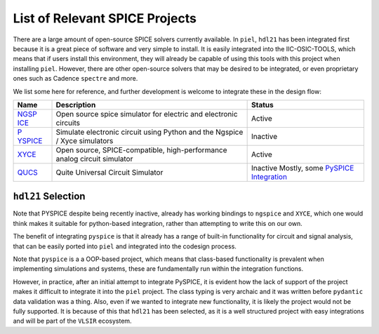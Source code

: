 List of Relevant SPICE Projects
===============================

There are a large amount of open-source SPICE solvers currently
available. In ``piel``, ``hdl21`` has been integrated first because it
is a great piece of software and very simple to install. It is easily
integrated into the IIC-OSIC-TOOLS, which means that if users install
this environment, they will already be capable of using this tools with
this project when installing ``piel``. However, there are other
open-source solvers that may be desired to be integrated, or even
proprietary ones such as Cadence ``spectre`` and more.

We list some here for reference, and further development is welcome to
integrate these in the design flow:

+------------+---------------------+----------------------------------+
| Name       | Description         | Status                           |
+============+=====================+==================================+
| `NGSP      | Open source spice   | Active                           |
| ICE <https | simulator for       |                                  |
| ://ngspice | electric and        |                                  |
| .sourcefor | electronic circuits |                                  |
| ge.io/>`__ |                     |                                  |
+------------+---------------------+----------------------------------+
| `P         | Simulate electronic | Inactive                         |
| YSPICE <ht | circuit using       |                                  |
| tps://gith | Python and the      |                                  |
| ub.com/PyS | Ngspice / Xyce      |                                  |
| pice-org/P | simulators          |                                  |
| ySpice>`__ |                     |                                  |
+------------+---------------------+----------------------------------+
| `XYCE      | Open source,        | Active                           |
| <https://x | SPICE-compatible,   |                                  |
| yce.sandi  | high-performance    |                                  |
| a.gov>`__  | analog circuit      |                                  |
|            | simulator           |                                  |
+------------+---------------------+----------------------------------+
| `QUCS <htt | Quite Universal     | Inactive Mostly, some `PySPICE   |
| ps://githu | Circuit Simulator   | Integration <https://py          |
| b.com/Qucs |                     | spice.fabrice-salvaire.fr/releas |
| /qucs/>`__ |                     | es/v1.5/simulators.html#qucs>`__ |
+------------+---------------------+----------------------------------+

``hdl21`` Selection
-------------------

Note that PYSPICE despite being recently inactive, already has working
bindings to ``ngspice`` and ``XYCE``, which one would think makes it
suitable for python-based integration, rather than attempting to write
this on our own.

The benefit of integrating ``pyspice`` is that it already has a range of
built-in functionality for circuit and signal analysis, that can be
easily ported into ``piel`` and integrated into the codesign process.

Note that ``pyspice`` is a a OOP-based project, which means that
class-based functionality is prevalent when implementing simulations and
systems, these are fundamentally run within the integration functions.

However, in practice, after an initial attempt to integrate PySPICE, it
is evident how the lack of support of the project makes it difficult to
integrate it into the ``piel`` project. The class typing is very archaic
and it was written before ``pydantic`` data validation was a thing.
Also, even if we wanted to integrate new functionality, it is likely the
project would not be fully supported. It is because of this that
``hdl21`` has been selected, as it is a well structured project with
easy integrations and will be part of the ``VLSIR`` ecosystem.
